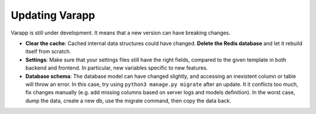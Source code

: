 
Updating Varapp
---------------

Varapp is still under development. It means that a new version can have breaking changes.

* **Clear the cache**: Cached internal data structures could have changed. 
  **Delete the Redis database** and let it rebuild itself from scratch.

* **Settings**: Make sure that your settings files still have the right fields,
  compared to the given template in both backend and frontend.
  In particular, new variables specific to new features.

* **Database schema**: The database model can have changed slightly,
  and accessing an inexistent column or table will throw an error.
  In this case, try using ``python3 manage.py migrate`` after an update. 
  It it conflicts too much, fix changes manually 
  (e.g. add missing columns based on server logs and models definition).
  In the worst case, dump the data, create a new db, use the migrate command,
  then copy the data back.


